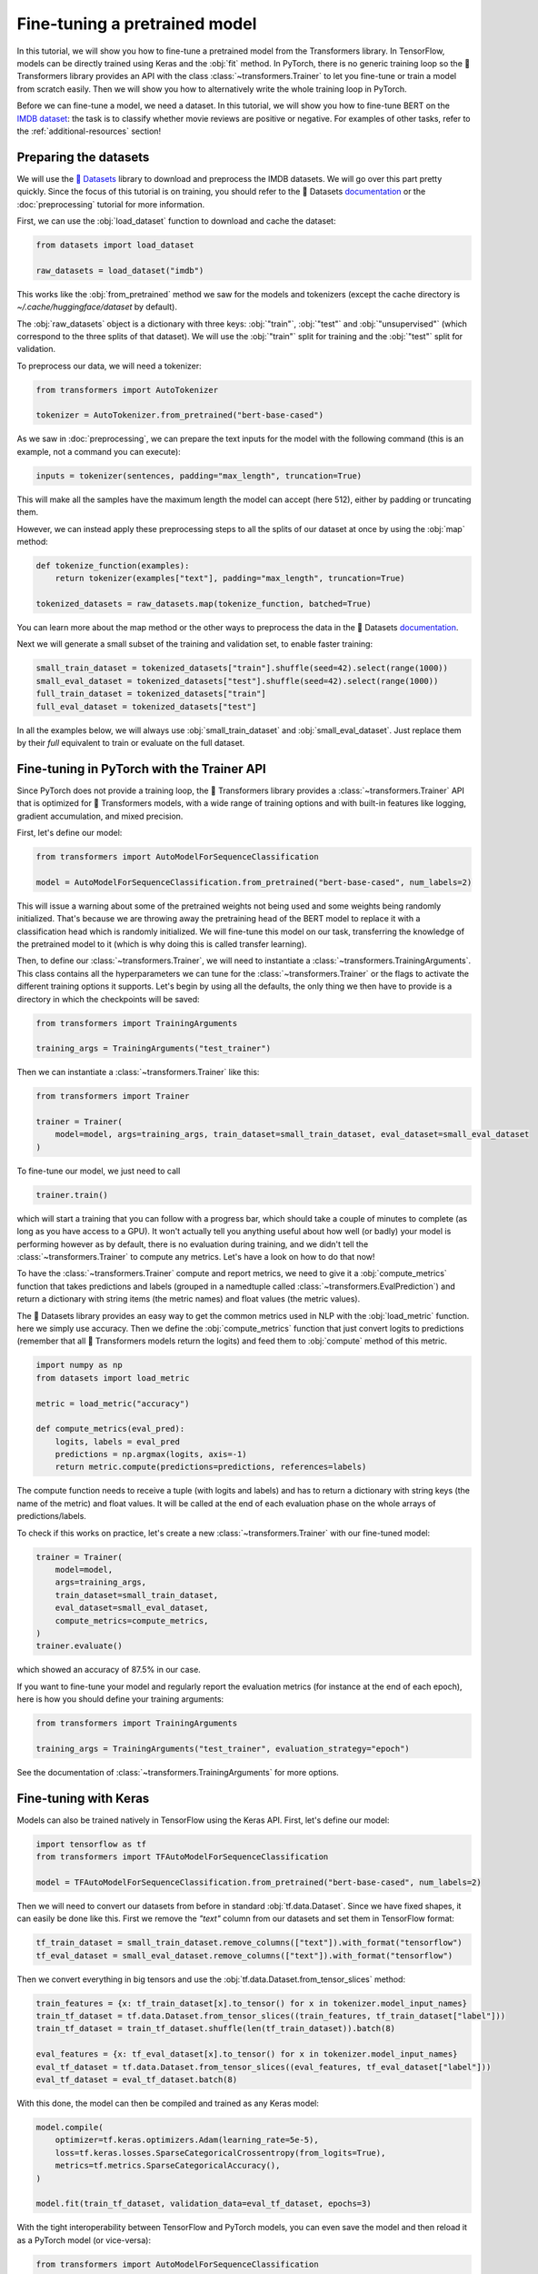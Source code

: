 .. 
    Copyright 2020 The HuggingFace Team. All rights reserved.

    Licensed under the Apache License, Version 2.0 (the "License"); you may not use this file except in compliance with
    the License. You may obtain a copy of the License at

        http://www.apache.org/licenses/LICENSE-2.0

    Unless required by applicable law or agreed to in writing, software distributed under the License is distributed on
    an "AS IS" BASIS, WITHOUT WARRANTIES OR CONDITIONS OF ANY KIND, either express or implied. See the License for the
    specific language governing permissions and limitations under the License.

Fine-tuning a pretrained model
=======================================================================================================================

In this tutorial, we will show you how to fine-tune a pretrained model from the Transformers library. In TensorFlow,
models can be directly trained using Keras and the :obj:`fit` method. In PyTorch, there is no generic training loop so
the 🤗 Transformers library provides an API with the class :class:`~transformers.Trainer` to let you fine-tune or train
a model from scratch easily. Then we will show you how to alternatively write the whole training loop in PyTorch.

Before we can fine-tune a model, we need a dataset. In this tutorial, we will show you how to fine-tune BERT on the
`IMDB dataset <https://www.imdb.com/interfaces/>`__: the task is to classify whether movie reviews are positive or
negative. For examples of other tasks, refer to the :ref:`additional-resources` section!

.. _data-processing:

Preparing the datasets
^^^^^^^^^^^^^^^^^^^^^^^^^^^^^^^^^^^^^^^^^^^^^^^^^^^^^^^^^^^^^^^^^^^^^^^^^^^^^^^^^^^^^^^^^^^^^^^^^^^^^^^^^^^^^^^^^^^^^^^

.. raw:: html

   <iframe width="560" height="315" src="https://www.youtube.com/embed/_BZearw7f0w" title="YouTube video player"
   frameborder="0" allow="accelerometer; autoplay; clipboard-write; encrypted-media; gyroscope;
   picture-in-picture" allowfullscreen></iframe>

We will use the `🤗 Datasets <https:/github.com/huggingface/datasets/>`__ library to download and preprocess the IMDB
datasets. We will go over this part pretty quickly. Since the focus of this tutorial is on training, you should refer
to the 🤗 Datasets `documentation <https://huggingface.co/docs/datasets/>`__ or the :doc:`preprocessing` tutorial for
more information.

First, we can use the :obj:`load_dataset` function to download and cache the dataset:

.. code-block:: python

    from datasets import load_dataset

    raw_datasets = load_dataset("imdb")

This works like the :obj:`from_pretrained` method we saw for the models and tokenizers (except the cache directory is
`~/.cache/huggingface/dataset` by default).

The :obj:`raw_datasets` object is a dictionary with three keys: :obj:`"train"`, :obj:`"test"` and :obj:`"unsupervised"`
(which correspond to the three splits of that dataset). We will use the :obj:`"train"` split for training and the
:obj:`"test"` split for validation.

To preprocess our data, we will need a tokenizer:

.. code-block:: python

    from transformers import AutoTokenizer

    tokenizer = AutoTokenizer.from_pretrained("bert-base-cased")

As we saw in :doc:`preprocessing`, we can prepare the text inputs for the model with the following command (this is an
example, not a command you can execute):

.. code-block:: python

    inputs = tokenizer(sentences, padding="max_length", truncation=True)

This will make all the samples have the maximum length the model can accept (here 512), either by padding or truncating
them.

However, we can instead apply these preprocessing steps to all the splits of our dataset at once by using the
:obj:`map` method:

.. code-block:: python

    def tokenize_function(examples):
        return tokenizer(examples["text"], padding="max_length", truncation=True)

    tokenized_datasets = raw_datasets.map(tokenize_function, batched=True)

You can learn more about the map method or the other ways to preprocess the data in the 🤗 Datasets `documentation
<https://huggingface.co/docs/datasets/>`__.

Next we will generate a small subset of the training and validation set, to enable faster training:

.. code-block:: python

    small_train_dataset = tokenized_datasets["train"].shuffle(seed=42).select(range(1000)) 
    small_eval_dataset = tokenized_datasets["test"].shuffle(seed=42).select(range(1000)) 
    full_train_dataset = tokenized_datasets["train"]
    full_eval_dataset = tokenized_datasets["test"]

In all the examples below, we will always use :obj:`small_train_dataset` and :obj:`small_eval_dataset`. Just replace
them by their `full` equivalent to train or evaluate on the full dataset.

.. _trainer:

Fine-tuning in PyTorch with the Trainer API
^^^^^^^^^^^^^^^^^^^^^^^^^^^^^^^^^^^^^^^^^^^^^^^^^^^^^^^^^^^^^^^^^^^^^^^^^^^^^^^^^^^^^^^^^^^^^^^^^^^^^^^^^^^^^^^^^^^^^^^

.. raw:: html

   <iframe width="560" height="315" src="https://www.youtube.com/embed/nvBXf7s7vTI" title="YouTube video player"
   frameborder="0" allow="accelerometer; autoplay; clipboard-write; encrypted-media; gyroscope;
   picture-in-picture" allowfullscreen></iframe>

Since PyTorch does not provide a training loop, the 🤗 Transformers library provides a :class:`~transformers.Trainer`
API that is optimized for 🤗 Transformers models, with a wide range of training options and with built-in features like
logging, gradient accumulation, and mixed precision.

First, let's define our model:

.. code-block:: python

    from transformers import AutoModelForSequenceClassification

    model = AutoModelForSequenceClassification.from_pretrained("bert-base-cased", num_labels=2)

This will issue a warning about some of the pretrained weights not being used and some weights being randomly
initialized. That's because we are throwing away the pretraining head of the BERT model to replace it with a
classification head which is randomly initialized. We will fine-tune this model on our task, transferring the knowledge
of the pretrained model to it (which is why doing this is called transfer learning).

Then, to define our :class:`~transformers.Trainer`, we will need to instantiate a
:class:`~transformers.TrainingArguments`. This class contains all the hyperparameters we can tune for the
:class:`~transformers.Trainer` or the flags to activate the different training options it supports. Let's begin by
using all the defaults, the only thing we then have to provide is a directory in which the checkpoints will be saved:

.. code-block:: python

    from transformers import TrainingArguments

    training_args = TrainingArguments("test_trainer")

Then we can instantiate a :class:`~transformers.Trainer` like this:

.. code-block:: python

    from transformers import Trainer

    trainer = Trainer(
        model=model, args=training_args, train_dataset=small_train_dataset, eval_dataset=small_eval_dataset
    )

To fine-tune our model, we just need to call

.. code-block:: python

    trainer.train()

which will start a training that you can follow with a progress bar, which should take a couple of minutes to complete
(as long as you have access to a GPU). It won't actually tell you anything useful about how well (or badly) your model
is performing however as by default, there is no evaluation during training, and we didn't tell the
:class:`~transformers.Trainer` to compute any metrics. Let's have a look on how to do that now!

To have the :class:`~transformers.Trainer` compute and report metrics, we need to give it a :obj:`compute_metrics`
function that takes predictions and labels (grouped in a namedtuple called :class:`~transformers.EvalPrediction`) and
return a dictionary with string items (the metric names) and float values (the metric values).

The 🤗 Datasets library provides an easy way to get the common metrics used in NLP with the :obj:`load_metric` function.
here we simply use accuracy. Then we define the :obj:`compute_metrics` function that just convert logits to predictions
(remember that all 🤗 Transformers models return the logits) and feed them to :obj:`compute` method of this metric.

.. code-block:: python

    import numpy as np
    from datasets import load_metric

    metric = load_metric("accuracy")

    def compute_metrics(eval_pred):
        logits, labels = eval_pred
        predictions = np.argmax(logits, axis=-1)
        return metric.compute(predictions=predictions, references=labels)

The compute function needs to receive a tuple (with logits and labels) and has to return a dictionary with string keys
(the name of the metric) and float values. It will be called at the end of each evaluation phase on the whole arrays of
predictions/labels.

To check if this works on practice, let's create a new :class:`~transformers.Trainer` with our fine-tuned model:

.. code-block:: python

    trainer = Trainer(
        model=model,
        args=training_args,
        train_dataset=small_train_dataset,
        eval_dataset=small_eval_dataset,
        compute_metrics=compute_metrics,
    )
    trainer.evaluate()

which showed an accuracy of 87.5% in our case.

If you want to fine-tune your model and regularly report the evaluation metrics (for instance at the end of each
epoch), here is how you should define your training arguments:

.. code-block:: python

    from transformers import TrainingArguments

    training_args = TrainingArguments("test_trainer", evaluation_strategy="epoch")

See the documentation of :class:`~transformers.TrainingArguments` for more options.


.. _keras:

Fine-tuning with Keras
^^^^^^^^^^^^^^^^^^^^^^^^^^^^^^^^^^^^^^^^^^^^^^^^^^^^^^^^^^^^^^^^^^^^^^^^^^^^^^^^^^^^^^^^^^^^^^^^^^^^^^^^^^^^^^^^^^^^^^^

.. raw:: html

   <iframe width="560" height="315" src="https://www.youtube.com/embed/rnTGBy2ax1c" title="YouTube video player"
   frameborder="0" allow="accelerometer; autoplay; clipboard-write; encrypted-media; gyroscope;
   picture-in-picture" allowfullscreen></iframe>

Models can also be trained natively in TensorFlow using the Keras API. First, let's define our model:

.. code-block:: python

    import tensorflow as tf
    from transformers import TFAutoModelForSequenceClassification

    model = TFAutoModelForSequenceClassification.from_pretrained("bert-base-cased", num_labels=2)

Then we will need to convert our datasets from before in standard :obj:`tf.data.Dataset`. Since we have fixed shapes,
it can easily be done like this. First we remove the `"text"` column from our datasets and set them in TensorFlow
format:

.. code-block:: python

    tf_train_dataset = small_train_dataset.remove_columns(["text"]).with_format("tensorflow")
    tf_eval_dataset = small_eval_dataset.remove_columns(["text"]).with_format("tensorflow")

Then we convert everything in big tensors and use the :obj:`tf.data.Dataset.from_tensor_slices` method:

.. code-block:: python

    train_features = {x: tf_train_dataset[x].to_tensor() for x in tokenizer.model_input_names}
    train_tf_dataset = tf.data.Dataset.from_tensor_slices((train_features, tf_train_dataset["label"]))
    train_tf_dataset = train_tf_dataset.shuffle(len(tf_train_dataset)).batch(8)

    eval_features = {x: tf_eval_dataset[x].to_tensor() for x in tokenizer.model_input_names}
    eval_tf_dataset = tf.data.Dataset.from_tensor_slices((eval_features, tf_eval_dataset["label"]))
    eval_tf_dataset = eval_tf_dataset.batch(8)

With this done, the model can then be compiled and trained as any Keras model:

.. code-block:: python

    model.compile(
        optimizer=tf.keras.optimizers.Adam(learning_rate=5e-5),
        loss=tf.keras.losses.SparseCategoricalCrossentropy(from_logits=True),
        metrics=tf.metrics.SparseCategoricalAccuracy(),
    )

    model.fit(train_tf_dataset, validation_data=eval_tf_dataset, epochs=3)

With the tight interoperability between TensorFlow and PyTorch models, you can even save the model and then reload it
as a PyTorch model (or vice-versa):

.. code-block:: python

    from transformers import AutoModelForSequenceClassification

    model.save_pretrained("my_imdb_model")
    pytorch_model = AutoModelForSequenceClassification.from_pretrained("my_imdb_model", from_tf=True)

.. _pytorch_native:

Fine-tuning in native PyTorch
^^^^^^^^^^^^^^^^^^^^^^^^^^^^^^^^^^^^^^^^^^^^^^^^^^^^^^^^^^^^^^^^^^^^^^^^^^^^^^^^^^^^^^^^^^^^^^^^^^^^^^^^^^^^^^^^^^^^^^^

.. raw:: html

   <iframe width="560" height="315" src="https://www.youtube.com/embed/Dh9CL8fyG80" title="YouTube video player"
   frameborder="0" allow="accelerometer; autoplay; clipboard-write; encrypted-media; gyroscope;
   picture-in-picture" allowfullscreen></iframe>

You might need to restart your notebook at this stage to free some memory, or execute the following code:

.. code-block:: python

    del model
    del pytorch_model
    del trainer
    torch.cuda.empty_cache()

Let's now see how to achieve the same results as in :ref:`trainer section <trainer>` in PyTorch. First we need to
define the dataloaders, which we will use to iterate over batches. We just need to apply a bit of post-processing to
our :obj:`tokenized_datasets` before doing that to:

- remove the columns corresponding to values the model does not expect (here the :obj:`"text"` column)
- rename the column :obj:`"label"` to :obj:`"labels"` (because the model expect the argument to be named :obj:`labels`)
- set the format of the datasets so they return PyTorch Tensors instead of lists.

Our `tokenized_datasets` has one method for each of those steps:

.. code-block:: python

    tokenized_datasets = tokenized_datasets.remove_columns(["text"])
    tokenized_datasets = tokenized_datasets.rename_column("label", "labels")
    tokenized_datasets.set_format("torch")

    small_train_dataset = tokenized_datasets["train"].shuffle(seed=42).select(range(1000))
    small_eval_dataset = tokenized_datasets["test"].shuffle(seed=42).select(range(1000))

Now that this is done, we can easily define our dataloaders:

.. code-block:: python

    from torch.utils.data import DataLoader

    train_dataloader = DataLoader(small_train_dataset, shuffle=True, batch_size=8)
    eval_dataloader = DataLoader(small_eval_dataset, batch_size=8)

Next, we define our model:

.. code-block:: python

    from transformers import AutoModelForSequenceClassification

    model = AutoModelForSequenceClassification.from_pretrained("bert-base-cased", num_labels=2)

We are almost ready to write our training loop, the only two things are missing are an optimizer and a learning rate
scheduler. The default optimizer used by the :class:`~transformers.Trainer` is :class:`~transformers.AdamW`:

.. code-block:: python

    from transformers import AdamW

    optimizer = AdamW(model.parameters(), lr=5e-5)

Finally, the learning rate scheduler used by default it just a linear decay form the maximum value (5e-5 here) to 0:

.. code-block:: python

    from transformers import get_scheduler

    num_epochs = 3
    num_training_steps = num_epochs * len(train_dataloader)
    lr_scheduler = get_scheduler(
        "linear",
        optimizer=optimizer,
        num_warmup_steps=0,
        num_training_steps=num_training_steps
    )

One last thing, we will want to use the GPU if we have access to one (otherwise training might take several hours
instead of a couple of minutes). To do this, we define a :obj:`device` we will put our model and our batches on.

.. code-block:: python

    import torch

    device = torch.device("cuda") if torch.cuda.is_available() else torch.device("cpu")
    model.to(device)

We now are ready to train! To get some sense of when it will be finished, we add a progress bar over our number of
training steps, using the `tqdm` library.

.. code-block:: python

    from tqdm.auto import tqdm

    progress_bar = tqdm(range(num_training_steps))

    model.train()
    for epoch in range(num_epochs):
        for batch in train_dataloader:
            batch = {k: v.to(device) for k, v in batch.items()}
            outputs = model(**batch)
            loss = outputs.loss
            loss.backward()

            optimizer.step()
            lr_scheduler.step()
            optimizer.zero_grad()
            progress_bar.update(1)

Note that if you are used to freezing the body of your pretrained model (like in computer vision) the above may seem a
bit strange, as we are directly fine-tuning the whole model without taking any precaution. It actually works better
this way for Transformers model (so this is not an oversight on our side). If you're not familiar with what "freezing
the body" of the model means, forget you read this paragraph.

Now to check the results, we need to write the evaluation loop. Like in the :ref:`trainer section <trainer>` we will
use a metric from the datasets library. Here we accumulate the predictions at each batch before computing the final
result when the loop is finished.

.. code-block:: python

    metric= load_metric("accuracy")
    model.eval()
    for batch in eval_dataloader:
        batch = {k: v.to(device) for k, v in batch.items()}
        with torch.no_grad():
            outputs = model(**batch)

        logits = outputs.logits
        predictions = torch.argmax(logits, dim=-1)
        metric.add_batch(predictions=predictions, references=batch["labels"])

    metric.compute()


.. _additional-resources:

Additional resources
^^^^^^^^^^^^^^^^^^^^^^^^^^^^^^^^^^^^^^^^^^^^^^^^^^^^^^^^^^^^^^^^^^^^^^^^^^^^^^^^^^^^^^^^^^^^^^^^^^^^^^^^^^^^^^^^^^^^^^^

To look at more fine-tuning examples you can refer to:

- `🤗 Transformers Examples <https://github.com/huggingface/transformers/tree/master/examples>`__ which includes scripts
  to train on all common NLP tasks in PyTorch and TensorFlow.

- `🤗 Transformers Notebooks <notebooks.html>`__ which contains various notebooks and in particular one per task (look
  for the `how to finetune a model on xxx`).
